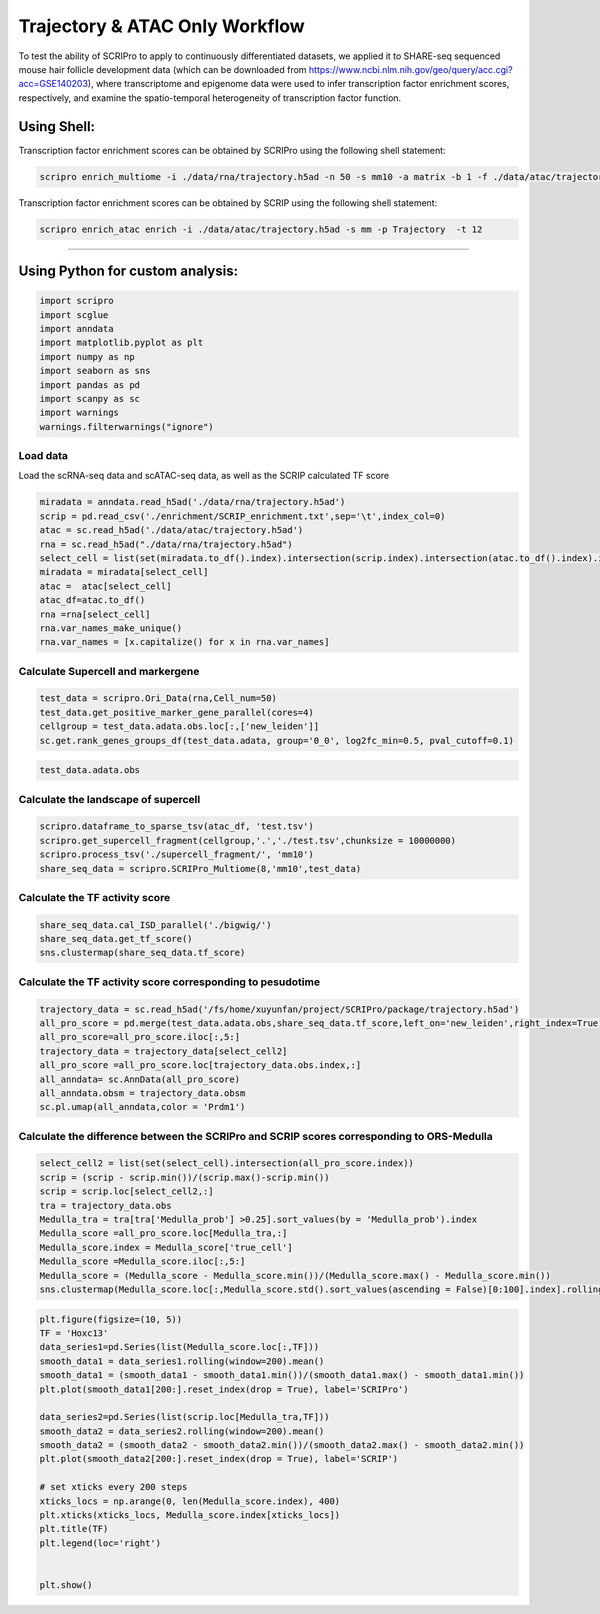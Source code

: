 Trajectory & ATAC Only Workflow
===============================

To test the ability of SCRIPro to apply to continuously differentiated datasets, we applied it to SHARE-seq sequenced mouse hair follicle development data (which can be downloaded from https://www.ncbi.nlm.nih.gov/geo/query/acc.cgi?acc=GSE140203), where transcriptome and epigenome data were used to infer transcription factor enrichment scores, respectively, and examine the spatio-temporal heterogeneity of transcription factor function.

Using Shell: 
~~~~~~~~~~~~~~~~~~~~~~~~~~~~~~~~~~~~~~~

Transcription factor enrichment scores can be obtained by SCRIPro using the following shell statement:

.. code:: shell

    scripro enrich_multiome -i ./data/rna/trajectory.h5ad -n 50 -s mm10 -a matrix -b 1 -f ./data/atac/trajectory.h5ad -g ./gencode.vM25.annotation.gtf.gz -p  Trajectory -t 12

Transcription factor enrichment scores can be obtained by SCRIP using the following shell statement:

.. code:: shell


    scripro enrich_atac enrich -i ./data/atac/trajectory.h5ad -s mm -p Trajectory  -t 12

========================   

Using Python for custom analysis:
~~~~~~~~~~~~~~~~~~~~~~~~~~~~~~~~~~~~~~~

.. code:: python

    import scripro
    import scglue
    import anndata
    import matplotlib.pyplot as plt
    import numpy as np
    import seaborn as sns
    import pandas as pd
    import scanpy as sc
    import warnings
    warnings.filterwarnings("ignore")

Load data
---------

Load the scRNA-seq data and scATAC-seq data, as well as the SCRIP
calculated TF score

.. code:: python

    miradata = anndata.read_h5ad('./data/rna/trajectory.h5ad')
    scrip = pd.read_csv('./enrichment/SCRIP_enrichment.txt',sep='\t',index_col=0)
    atac = sc.read_h5ad('./data/atac/trajectory.h5ad')
    rna = sc.read_h5ad("./data/rna/trajectory.h5ad")
    select_cell = list(set(miradata.to_df().index).intersection(scrip.index).intersection(atac.to_df().index).intersection(rna.to_df().index))
    miradata = miradata[select_cell]
    atac =  atac[select_cell]
    atac_df=atac.to_df()
    rna =rna[select_cell]
    rna.var_names_make_unique()
    rna.var_names = [x.capitalize() for x in rna.var_names]

Calculate Supercell and markergene
----------------------------------

.. code:: python

    test_data = scripro.Ori_Data(rna,Cell_num=50)
    test_data.get_positive_marker_gene_parallel(cores=4)
    cellgroup = test_data.adata.obs.loc[:,['new_leiden']]
    sc.get.rank_genes_groups_df(test_data.adata, group='0_0', log2fc_min=0.5, pval_cutoff=0.1)



.. raw:: html

    <div>
    <style scoped>
        .dataframe tbody tr th:only-of-type {
            vertical-align: middle;
        }
    
        .dataframe tbody tr th {
            vertical-align: top;
        }
    
        .dataframe thead th {
            text-align: right;
        }
    </style>
    <table border="1" class="dataframe">
      <thead>
        <tr style="text-align: right;">
          <th></th>
          <th>names</th>
          <th>scores</th>
          <th>logfoldchanges</th>
          <th>pvals</th>
          <th>pvals_adj</th>
        </tr>
      </thead>
      <tbody>
        <tr>
          <th>0</th>
          <td>Robo1</td>
          <td>33.262318</td>
          <td>3.100753</td>
          <td>2.210608e-70</td>
          <td>8.281822e-67</td>
        </tr>
        <tr>
          <th>1</th>
          <td>Sox5</td>
          <td>31.031414</td>
          <td>4.105570</td>
          <td>9.752101e-62</td>
          <td>2.283454e-58</td>
        </tr>
        <tr>
          <th>2</th>
          <td>Cux1</td>
          <td>30.107073</td>
          <td>2.690581</td>
          <td>3.416571e-65</td>
          <td>9.142745e-62</td>
        </tr>
        <tr>
          <th>3</th>
          <td>Eda</td>
          <td>21.409723</td>
          <td>3.492702</td>
          <td>2.632037e-43</td>
          <td>2.900195e-40</td>
        </tr>
        <tr>
          <th>4</th>
          <td>Nfib</td>
          <td>18.497385</td>
          <td>2.344622</td>
          <td>3.836717e-38</td>
          <td>2.994558e-35</td>
        </tr>
        <tr>
          <th>...</th>
          <td>...</td>
          <td>...</td>
          <td>...</td>
          <td>...</td>
          <td>...</td>
        </tr>
        <tr>
          <th>1902</th>
          <td>Ddx27</td>
          <td>2.153615</td>
          <td>0.978330</td>
          <td>3.330264e-02</td>
          <td>9.880031e-02</td>
        </tr>
        <tr>
          <th>1903</th>
          <td>Tmc7</td>
          <td>2.153065</td>
          <td>2.035018</td>
          <td>3.337731e-02</td>
          <td>9.899046e-02</td>
        </tr>
        <tr>
          <th>1904</th>
          <td>9930021j03rik</td>
          <td>2.152729</td>
          <td>0.765872</td>
          <td>3.336331e-02</td>
          <td>9.896460e-02</td>
        </tr>
        <tr>
          <th>1905</th>
          <td>Psmb1</td>
          <td>2.151586</td>
          <td>0.917678</td>
          <td>3.346546e-02</td>
          <td>9.920478e-02</td>
        </tr>
        <tr>
          <th>1906</th>
          <td>Mta1</td>
          <td>2.149554</td>
          <td>1.004966</td>
          <td>3.362917e-02</td>
          <td>9.961127e-02</td>
        </tr>
      </tbody>
    </table>
    <p>1907 rows × 5 columns</p>
    </div>



.. code:: python

    test_data.adata.obs




.. raw:: html

    <div>
    <style scoped>
        .dataframe tbody tr th:only-of-type {
            vertical-align: middle;
        }
    
        .dataframe tbody tr th {
            vertical-align: top;
        }
    
        .dataframe thead th {
            text-align: right;
        }
    </style>
    <table border="1" class="dataframe">
      <thead>
        <tr style="text-align: right;">
          <th></th>
          <th>n_genes</th>
          <th>celltype</th>
          <th>true_cell</th>
          <th>leiden</th>
          <th>new_leiden</th>
        </tr>
        <tr>
          <th>barcode</th>
          <th></th>
          <th></th>
          <th></th>
          <th></th>
          <th></th>
        </tr>
      </thead>
      <tbody>
        <tr>
          <th>R1.04.R2.48.R3.50.P1.55</th>
          <td>672</td>
          <td>Medulla</td>
          <td>Medulla</td>
          <td>4</td>
          <td>4_1</td>
        </tr>
        <tr>
          <th>R1.36.R2.51.R3.11.P1.55</th>
          <td>582</td>
          <td>TAC-1</td>
          <td>Cortex</td>
          <td>1</td>
          <td>1_0</td>
        </tr>
        <tr>
          <th>R1.56.R2.29.R3.61.P1.53</th>
          <td>838</td>
          <td>Mix</td>
          <td>Matrix</td>
          <td>0</td>
          <td>0_17</td>
        </tr>
        <tr>
          <th>R1.03.R2.55.R3.02.P1.54</th>
          <td>609</td>
          <td>TAC-1</td>
          <td>Cortex</td>
          <td>1</td>
          <td>1_2</td>
        </tr>
        <tr>
          <th>R1.72.R2.16.R3.44.P1.55</th>
          <td>751</td>
          <td>Hair Shaft-cuticle.cortex</td>
          <td>Cortex</td>
          <td>1</td>
          <td>1_7</td>
        </tr>
        <tr>
          <th>...</th>
          <td>...</td>
          <td>...</td>
          <td>...</td>
          <td>...</td>
          <td>...</td>
        </tr>
        <tr>
          <th>R1.59.R2.20.R3.84.P1.56</th>
          <td>959</td>
          <td>IRS</td>
          <td>IRS</td>
          <td>2</td>
          <td>2_9</td>
        </tr>
        <tr>
          <th>R1.45.R2.04.R3.35.P1.55</th>
          <td>535</td>
          <td>TAC-2</td>
          <td>Inner Matrix</td>
          <td>6</td>
          <td>6_0</td>
        </tr>
        <tr>
          <th>R1.02.R2.75.R3.29.P1.55</th>
          <td>451</td>
          <td>TAC-1</td>
          <td>Medulla</td>
          <td>1</td>
          <td>1_6</td>
        </tr>
        <tr>
          <th>R1.72.R2.70.R3.69.P1.55</th>
          <td>623</td>
          <td>TAC-1</td>
          <td>Matrix</td>
          <td>0</td>
          <td>0_9</td>
        </tr>
        <tr>
          <th>R1.59.R2.21.R3.81.P1.56</th>
          <td>1554</td>
          <td>Hair Shaft-cuticle.cortex</td>
          <td>Cortex</td>
          <td>1</td>
          <td>1_5</td>
        </tr>
      </tbody>
    </table>
    <p>6243 rows × 5 columns</p>
    </div>



Calculate the landscape of supercell
------------------------------------

.. code:: python

    scripro.dataframe_to_sparse_tsv(atac_df, 'test.tsv')
    scripro.get_supercell_fragment(cellgroup,'.','./test.tsv',chunksize = 10000000)
    scripro.process_tsv('./supercell_fragment/', 'mm10')
    share_seq_data = scripro.SCRIPro_Multiome(8,'mm10',test_data)

Calculate the TF activity score
-------------------------------

.. code:: python

    share_seq_data.cal_ISD_parallel('./bigwig/')
    share_seq_data.get_tf_score()
    sns.clustermap(share_seq_data.tf_score)



.. image:: Trajectory_workflow_files/Trajectory_workflow_27_1.png


Calculate the TF activity score corresponding to pesudotime
-----------------------------------------------------------

.. code:: python

    trajectory_data = sc.read_h5ad('/fs/home/xuyunfan/project/SCRIPro/package/trajectory.h5ad')
    all_pro_score = pd.merge(test_data.adata.obs,share_seq_data.tf_score,left_on='new_leiden',right_index=True)
    all_pro_score=all_pro_score.iloc[:,5:]
    trajectory_data = trajectory_data[select_cell2]
    all_pro_score =all_pro_score.loc[trajectory_data.obs.index,:]
    all_anndata= sc.AnnData(all_pro_score)
    all_anndata.obsm = trajectory_data.obsm
    sc.pl.umap(all_anndata,color = 'Prdm1')



.. image:: Trajectory_workflow_files/Trajectory_workflow_36_0.png


Calculate the difference between the SCRIPro and SCRIP scores corresponding to ORS-Medulla
------------------------------------------------------------------------------------------

.. code:: python

    select_cell2 = list(set(select_cell).intersection(all_pro_score.index))
    scrip = (scrip - scrip.min())/(scrip.max()-scrip.min())
    scrip = scrip.loc[select_cell2,:]
    tra = trajectory_data.obs
    Medulla_tra = tra[tra['Medulla_prob'] >0.25].sort_values(by = 'Medulla_prob').index
    Medulla_score =all_pro_score.loc[Medulla_tra,:]
    Medulla_score.index = Medulla_score['true_cell']
    Medulla_score =Medulla_score.iloc[:,5:]
    Medulla_score = (Medulla_score - Medulla_score.min())/(Medulla_score.max() - Medulla_score.min())
    sns.clustermap(Medulla_score.loc[:,Medulla_score.std().sort_values(ascending = False)[0:100].index].rolling(window=100).mean().iloc[100:,:],row_cluster=False)


.. image:: Trajectory_workflow_files/Trajectory_workflow_47_1.png


.. code:: python

    plt.figure(figsize=(10, 5))
    TF = 'Hoxc13'
    data_series1=pd.Series(list(Medulla_score.loc[:,TF]))
    smooth_data1 = data_series1.rolling(window=200).mean()
    smooth_data1 = (smooth_data1 - smooth_data1.min())/(smooth_data1.max() - smooth_data1.min())
    plt.plot(smooth_data1[200:].reset_index(drop = True), label='SCRIPro')
    
    data_series2=pd.Series(list(scrip.loc[Medulla_tra,TF]))
    smooth_data2 = data_series2.rolling(window=200).mean()
    smooth_data2 = (smooth_data2 - smooth_data2.min())/(smooth_data2.max() - smooth_data2.min())
    plt.plot(smooth_data2[200:].reset_index(drop = True), label='SCRIP')
    
    # set xticks every 200 steps
    xticks_locs = np.arange(0, len(Medulla_score.index), 400)
    plt.xticks(xticks_locs, Medulla_score.index[xticks_locs])
    plt.title(TF)
    plt.legend(loc='right')
    
    
    plt.show()



.. image:: Trajectory_workflow_files/Trajectory_workflow_48_0.png


